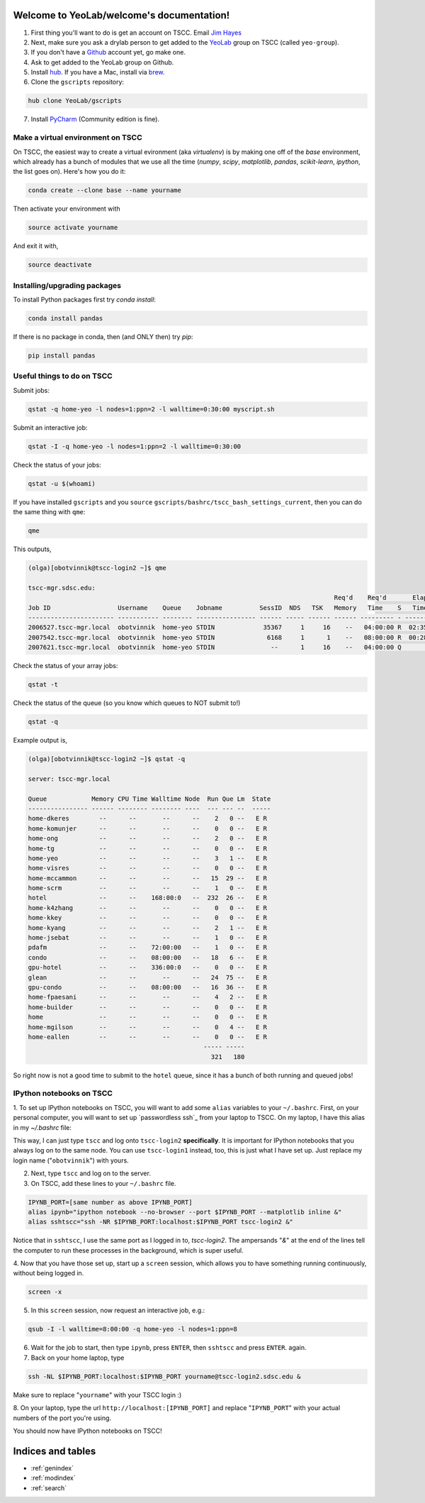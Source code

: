 .. YeoLab/welcome documentation master file, created by
   sphinx-quickstart on Mon Aug 18 10:36:39 2014.
   You can adapt this file completely to your liking, but it should at least
   contain the root `toctree` directive.

Welcome to YeoLab/welcome's documentation!
==========================================

1. First thing you'll want to do is get an account on TSCC. Email `Jim Hayes`_

2. Next, make sure you ask a drylab person to get added to the YeoLab_ group on TSCC (called ``yeo-group``).

3. If you don't have a Github_ account yet, go make one.

4. Ask to get added to the YeoLab group on Github.

5. Install hub_. If you have a Mac, install via brew_.
6. Clone the ``gscripts`` repository:

.. code::

    hub clone YeoLab/gscripts

7. Install PyCharm_ (Community edition is fine).

Make a virtual environment on TSCC
----------------------------------

On TSCC, the easiest way to create a virtual evironment (aka `virtualenv`) is by making one off of the `base` environment, which already has a bunch of modules that we use all the time (`numpy`, `scipy`, `matplotlib`, `pandas`, `scikit-learn`, `ipython`, the list goes on). Here's how you do it:

.. code::

    conda create --clone base --name yourname

Then activate your environment with

.. code::

    source activate yourname

And exit it with,

.. code::

    source deactivate

Installing/upgrading packages
-----------------------------

To install Python packages first try `conda install`:

.. code::

    conda install pandas

If there is no package in conda, then (and ONLY then) try `pip`:

.. code::

    pip install pandas

Useful things to do on TSCC
---------------------------

Submit jobs:

.. code::

    qstat -q home-yeo -l nodes=1:ppn=2 -l walltime=0:30:00 myscript.sh

Submit an interactive job:

.. code::

    qstat -I -q home-yeo -l nodes=1:ppn=2 -l walltime=0:30:00

Check the status of your jobs:

.. code::

    qstat -u $(whoami)

If you have installed ``gscripts`` and you ``source``
``gscripts/bashrc/tscc_bash_settings_current``, then you can do the same thing
with ``qme``:

.. code::

    qme

This outputs,

.. code::

    (olga)[obotvinnik@tscc-login2 ~]$ qme

    tscc-mgr.sdsc.edu:
                                                                                      Req'd    Req'd       Elap
    Job ID                  Username    Queue    Jobname          SessID  NDS   TSK   Memory   Time    S   Time
    ----------------------- ----------- -------- ---------------- ------ ----- ------ ------ --------- - ---------
    2006527.tscc-mgr.local  obotvinnik  home-yeo STDIN             35367     1     16    --   04:00:00 R  02:35:36
    2007542.tscc-mgr.local  obotvinnik  home-yeo STDIN              6168     1      1    --   08:00:00 R  00:28:08
    2007621.tscc-mgr.local  obotvinnik  home-yeo STDIN               --      1     16    --   04:00:00 Q       --

Check the status of your array jobs:

.. code::

    qstat -t

Check the status of the queue (so you know which queues to NOT submit to!)

.. code::

    qstat -q

Example output is,

.. code::

    (olga)[obotvinnik@tscc-login2 ~]$ qstat -q

    server: tscc-mgr.local

    Queue            Memory CPU Time Walltime Node  Run Que Lm  State
    ---------------- ------ -------- -------- ----  --- --- --  -----
    home-dkeres        --      --       --      --    2   0 --   E R
    home-komunjer      --      --       --      --    0   0 --   E R
    home-ong           --      --       --      --    2   0 --   E R
    home-tg            --      --       --      --    0   0 --   E R
    home-yeo           --      --       --      --    3   1 --   E R
    home-visres        --      --       --      --    0   0 --   E R
    home-mccammon      --      --       --      --   15  29 --   E R
    home-scrm          --      --       --      --    1   0 --   E R
    hotel              --      --    168:00:0   --  232  26 --   E R
    home-k4zhang       --      --       --      --    0   0 --   E R
    home-kkey          --      --       --      --    0   0 --   E R
    home-kyang         --      --       --      --    2   1 --   E R
    home-jsebat        --      --       --      --    1   0 --   E R
    pdafm              --      --    72:00:00   --    1   0 --   E R
    condo              --      --    08:00:00   --   18   6 --   E R
    gpu-hotel          --      --    336:00:0   --    0   0 --   E R
    glean              --      --       --      --   24  75 --   E R
    gpu-condo          --      --    08:00:00   --   16  36 --   E R
    home-fpaesani      --      --       --      --    4   2 --   E R
    home-builder       --      --       --      --    0   0 --   E R
    home               --      --       --      --    0   0 --   E R
    home-mgilson       --      --       --      --    0   4 --   E R
    home-eallen        --      --       --      --    0   0 --   E R
                                                   ----- -----
                                                     321   180

So right now is not a good time to submit to the ``hotel`` queue,
since it has a bunch of both running and queued jobs!


IPython notebooks on TSCC
-------------------------

1. To set up IPython notebooks on TSCC, you will want to add some ``alias``
variables to your ``~/.bashrc``. First, on your personal computer, you will want to set up
`passwordless ssh`_ from your laptop to TSCC. On my laptop,
I have this alias in my `~/.bashrc` file:

.. code:

    IPYNB_PORT=[some number above 1024]
    alias tscc='ssh obotvinnik@tscc-login2.sdsc.edu'

This way, I can just type ``tscc`` and log onto ``tscc-login2``
**specifically**. It is important for IPython notebooks that you always log
on to the same node. You can use ``tscc-login1`` instead, too,
this is just what I have set up. Just replace my login name
("``obotvinnik``") with yours.

2. Next, type ``tscc`` and log on to the server.

3. On TSCC, add these lines to your ``~/.bashrc`` file.

.. code::

    IPYNB_PORT=[same number as above IPYNB_PORT]
    alias ipynb="ipython notebook --no-browser --port $IPYNB_PORT --matplotlib inline &"
    alias sshtscc="ssh -NR $IPYNB_PORT:localhost:$IPYNB_PORT tscc-login2 &"

Notice that in ``sshtscc``, I use the same port as I logged in to,
`tscc-login2`. The ampersands "`&`" at the end of the lines tell the computer
to run these processes in the background, which is super useful.

4. Now that you have those set up, start up a ``screen`` session,
which allows you to have something running continuously,
without being logged in.

.. code::

    screen -x

5. In this ``screen`` session, now request an interactive job, e.g.:

.. code::

    qsub -I -l walltime=8:00:00 -q home-yeo -l nodes=1:ppn=8

6. Wait for the job to start, then type ``ipynb``, press ``ENTER``, then ``sshtscc`` and press ``ENTER``. again.

7. Back on your home laptop, type

.. code::

    ssh -NL $IPYNB_PORT:localhost:$IPYNB_PORT yourname@tscc-login2.sdsc.edu &

Make sure to replace "``yourname``" with your TSCC login :)

8. On your laptop, type the url ``http://localhost:[IPYNB_PORT]`` and replace
"``IPYNB_PORT``" with your actual numbers of the port you're using.

You should now have IPython notebooks on TSCC!

.. _passwordless ``ssh``: http://www.linuxproblem.org/art_9.html
.. _Jim Hayes: jhayes@sdsc.edu
.. _YeoLab: http://github.com/YeoLab
.. _brew: http://brew.sh
.. _hub: https://hub.github.com/
.. _Github: http://github.com/
.. _PyCharm: http://www.jetbrains.com/pycharm/

Indices and tables
==================

* :ref:`genindex`
* :ref:`modindex`
* :ref:`search`

